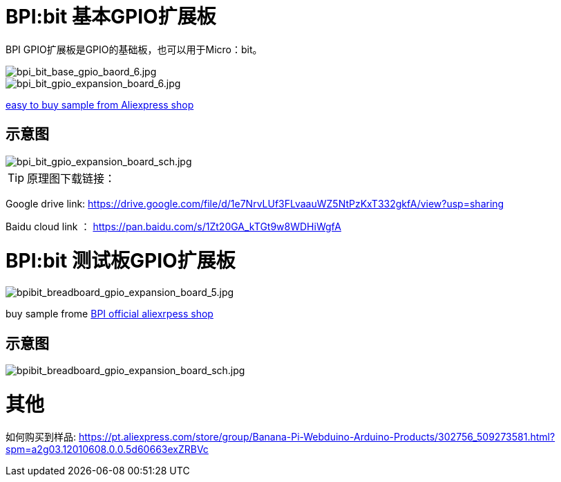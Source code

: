 = BPI:bit 基本GPIO扩展板

BPI GPIO扩展板是GPIO的基础板，也可以用于Micro：bit。

image::/picture/bpi_bit_base_gpio_baord_6.jpg[bpi_bit_base_gpio_baord_6.jpg]

image::/picture/bpi_bit_gpio_expansion_board_6.jpg[bpi_bit_gpio_expansion_board_6.jpg]

link:https://www.aliexpress.com/store/product/Banana-PI-Bit-Base-GPIO-Expansion-Board-applicable-to-BPI-BIT-Board-and-Micro-bit/302756_32920447251.html?spm=2114.12010611.8148356.5.109d30d9N0ZuVm[easy to buy sample from Aliexpress shop]

== 示意图

image::/picture/bpi_bit_gpio_expansion_board_sch.jpg[bpi_bit_gpio_expansion_board_sch.jpg]

TIP: 原理图下载链接：

Google drive link: https://drive.google.com/file/d/1e7NrvLUf3FLvaauWZ5NtPzKxT332gkfA/view?usp=sharing

Baidu cloud link ： https://pan.baidu.com/s/1Zt20GA_kTGt9w8WDHiWgfA

= BPI:bit 测试板GPIO扩展板

image::/picture/bpibit_breadboard_gpio_expansion_board_5.jpg[bpibit_breadboard_gpio_expansion_board_5.jpg]

buy sample frome link:https://pt.aliexpress.com/store/product/Bananeira-PI-Placa-de-Extens-o-Bit-S-aplic-vel-a-BPI-Bit-Placa/302756_32912593497.html?spm=a2g03.12010612.8148356.3.3d3f2b79bphX4g[BPI official aliexrpess shop]

== 示意图

image::/picture/bpibit_breadboard_gpio_expansion_board_sch.jpg[bpibit_breadboard_gpio_expansion_board_sch.jpg]

= 其他

如何购买到样品: https://pt.aliexpress.com/store/group/Banana-Pi-Webduino-Arduino-Products/302756_509273581.html?spm=a2g03.12010608.0.0.5d60663exZRBVc